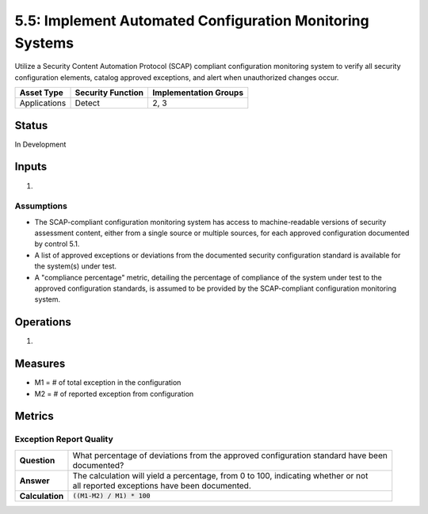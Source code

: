 5.5: Implement Automated Configuration Monitoring Systems
=========================================================

Utilize a Security Content Automation Protocol (SCAP) compliant configuration monitoring system to verify all security configuration elements, catalog approved exceptions, and alert when unauthorized changes occur.

.. list-table::
	:header-rows: 1

	* - Asset Type 
	  - Security Function
	  - Implementation Groups
	* - Applications
	  - Detect
	  - 2, 3

Status
------
In Development

Inputs
------
#. 

Assumptions
^^^^^^^^^^^
* The SCAP-compliant configuration monitoring system has access to machine-readable versions of security assessment content, either from a single source or multiple sources, for each approved configuration documented by control 5.1.
* A list of approved exceptions or deviations from the documented security configuration standard is available for the system(s) under test.
* A "compliance percentage" metric, detailing the percentage of compliance of the system under test to the approved configuration standards, is assumed to be provided by the SCAP-compliant configuration monitoring system.

Operations
----------
#. 

Measures
--------
* M1 = # of total exception in the configuration
* M2 = # of reported exception from configuration

Metrics
-------

Exception Report Quality
^^^^^^^^^^^^^^^^^^^^^^^^^^
.. list-table::

	* - **Question**
	  - | What percentage of deviations from the approved configuration standard have been
	    | documented?
	* - **Answer**
	  - | The calculation will yield a percentage, from 0 to 100, indicating whether or not
	    | all reported exceptions have been documented.
	* - **Calculation**
	  - :code:`((M1-M2) / M1) * 100`

.. history
.. authors
.. license